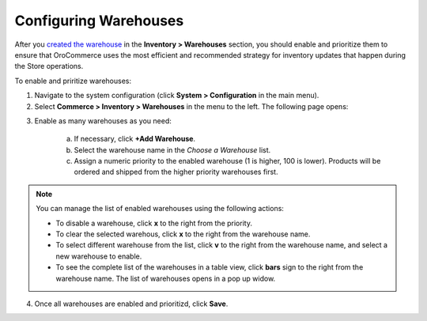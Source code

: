 Configuring Warehouses
----------------------

.. begin

After you `created the warehouse </user_guide/inventory/warehouses/create>`_ in the **Inventory > Warehouses** section, you should enable and prioritize them to ensure that OroCommerce uses the most efficient and recommended strategy for inventory updates that happen during the Store operations.

To enable and priritize warehouses:

1. Navigate to the system configuration (click **System > Configuration** in the main menu).
2. Select **Commerce > Inventory > Warehouses** in the menu to the left.
   The following page opens:

.. image:: /user_guide/img/system/configuration/inventory/warehouses/Warehouses.png
   :class: with-border

3. Enable as many warehouses as you need: 

     a) If necessary, click **+Add Warehouse**.
     b) Select the warehouse name in the *Choose a Warehouse* list.
     c) Assign a numeric priority to the enabled warehouse (1 is higher, 100 is lower).
        Products will be ordered and shipped from the higher priority warehouses first.

.. note:: You can manage the list of enabled warehouses using the following actions:

          * To disable a warehouse, click **x** to the right from the priority.

          * To clear the selected warehous, click **x** to the right from the warehouse name.

          * To select different warehouse from the list, click **v** to the right from the warehouse name, and select a new warehouse to enable.

          * To see the complete list of the warehouses in a table view, click **bars** sign to the right from the warehouse name. The list of warehouses opens in a pop up widow.

4. Once all warehouses are enabled and prioritizd, click **Save**.